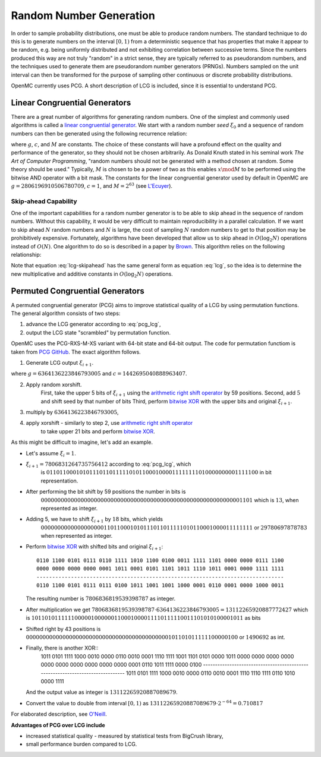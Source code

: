 .. _methods_random_numbers:

========================
Random Number Generation
========================

In order to sample probability distributions, one must be able to produce random
numbers. The standard technique to do this is to generate numbers on the
interval :math:`[0,1)` from a deterministic sequence that has properties that
make it appear to be random, e.g. being uniformly distributed and not exhibiting
correlation between successive terms. Since the numbers produced this way are
not truly "random" in a strict sense, they are typically referred to as
pseudorandom numbers, and the techniques used to generate them are pseudorandom
number generators (PRNGs). Numbers sampled on the unit interval can then be
transformed for the purpose of sampling other continuous or discrete probability
distributions.

OpenMC currently uses PCG. A short description of LCG is included, since 
it is essential to understand PCG.

------------------------------
Linear Congruential Generators
------------------------------

There are a great number of algorithms for generating random numbers. One of the
simplest and commonly used algorithms is called a `linear congruential
generator`_. We start with a random number *seed* :math:`\xi_0` and a sequence
of random numbers can then be generated using the following recurrence relation:

.. math::
    :label: lcg

    \xi_{i+1} = g \xi_i + c \mod M

where :math:`g`, :math:`c`, and :math:`M` are constants. The choice of these
constants will have a profound effect on the quality and performance of the
generator, so they should not be chosen arbitrarily. As Donald Knuth stated in
his seminal work *The Art of Computer Programming*, "random numbers should not
be generated with a method chosen at random. Some theory should be used."
Typically, :math:`M` is chosen to be a power of two as this enables :math:`x
\mod M` to be performed using the bitwise AND operator with a bit mask. The
constants for the linear congruential generator used by default in OpenMC are
:math:`g = 2806196910506780709`, :math:`c = 1`, and :math:`M = 2^{63}` (see
`L'Ecuyer`_).

Skip-ahead Capability
---------------------

One of the important capabilities for a random number generator is to be able to
skip ahead in the sequence of random numbers. Without this capability, it would
be very difficult to maintain reproducibility in a parallel calculation. If we
want to skip ahead :math:`N` random numbers and :math:`N` is large, the cost of
sampling :math:`N` random numbers to get to that position may be prohibitively
expensive. Fortunately, algorithms have been developed that allow us to skip
ahead in :math:`O(\log_2 N)` operations instead of :math:`O(N)`. One algorithm
to do so is described in a paper by Brown_. This algorithm relies on the following
relationship:

.. math::
    :label: lcg-skipahead

    \xi_{i+k} = g^k \xi_i + c \frac{g^k - 1}{g - 1} \mod M

Note that equation :eq:`lcg-skipahead` has the same general form as equation :eq:`lcg`, so
the idea is to determine the new multiplicative and additive constants in
:math:`O(\log_2 N)` operations.


--------------------------------
Permuted Congruential Generators
--------------------------------

A permuted congruential generator (PCG) aims to improve statistical quality 
of a LCG by using permutation functions. The general algorithm consists of 
two steps:

1. advance the LCG generator according to :eq:`pcg_lcg`,
2. output the LCG state "scrambled" by permutation function.



OpenMC uses the PCG-RXS-M-XS variant with 64-bit state and 
64-bit output. The code for permutation functiom is taken 
from `PCG GitHub`_. The exact algorithm follows.

1. Generate LCG output :math:`\xi_{i+1}`.

.. math::
    :label: pcg_lcg

    \xi_{i+1} = g \xi_i + c

where :math:`g=6364136223846793005` and :math:`c=1442695040888963407`.

2. Apply random xorshift. 
    First, take the upper 5 bits of :math:`\xi_{i+1}` 
    using the `arithmetic right shift operator`_ by 59 positions.
    Second, add :math:`5` and shift seed by that number of bits
    Third, perform `bitwise XOR`_ with the upper bits and original :math:`\xi_{i+1}`.

#. multiply by :math:`6364136223846793005`,
#. apply xorshift - similarly to step 2, use `arithmetic right shift operator`_ 
    to take upper 21 bits and perform `bitwise XOR`_.

As this might be difficult to imagine, let's add an example. 

* Let's assume :math:`\xi_{i} = 1`.
* :math:`\xi_{i+1} = 7806831264735756412` according to :eq:`pcg_lcg`, which 
    is :math:`0110110001010111011011111010110001000011111111010000000001111100` in bit representation.
* After performing the bit shift by 59 positions the number in bits is 
    :math:`0000000000000000000000000000000000000000000000000000000000001101` 
    which is :math:`13`, when represented as integer.
* Adding 5, we have to shift :math:`\xi_{i+1}` by :math:`18` bits, which yields
    :math:`0000000000000000000110110001010111011011111010110001000011111111` or :math:`29780697878783` when represented as integer. 
* Perform `bitwise XOR`_ with shifted bits and original :math:`\xi_{i+1}`::

    0110 1100 0101 0111 0110 1111 1010 1100 0100 0011 1111 1101 0000 0000 0111 1100
    0000 0000 0000 0000 0001 1011 0001 0101 1101 1011 1110 1011 0001 0000 1111 1111
    -------------------------------------------------------------------------------
    0110 1100 0101 0111 0111 0100 1011 1001 1001 1000 0001 0110 0001 0000 1000 0011 

  The resulting number is :math:`7806836819539398787` as integer.
* After multiplication we get :math:`7806836819539398787 \cdot 6364136223846793005 = 13112265920887772427` 
  which is :math:`1011010111111000001000000110001000011110111110011101010100001011` as bits
* Shifted right by 43 positions is :math:`0000000000000000000000000000000000000000000101101011111100000100` or 
  :math:`1490692` as int.
* Finally, there is another XOR::
    1011 0101 1111 1000 0010 0000 0110 0010 0001 1110 1111 1001 1101 0101 0000 1011
    0000 0000 0000 0000 0000 0000 0000 0000 0000 0000 0001 0110 1011 1111 0000 0100
    -------------------------------------------------------------------------------
    1011 0101 1111 1000 0010 0000 0110 0010 0001 1110 1110 1111 0110 1010 0000 1111 

  And the output value as integer is :math:`13112265920887089679`.
* Convert the value to double from interval :math:`[0, 1)` as :math:`13112265920887089679\cdot 2^{-64} = 0.710817`


For elaborated description, see `O'Neill`_.

**Advantages of PCG over LCG include**

* increased statistical quality - measured by statistical tests from BigCrush library,
* small performance burden compared to LCG.


.. only:: html

   .. rubric:: References


.. _L'Ecuyer: https://doi.org/10.1090/S0025-5718-99-00996-5
.. _Brown: https://laws.lanl.gov/vhosts/mcnp.lanl.gov/pdf_files/anl-rn-arb-stride.pdf
.. _linear congruential generator: https://en.wikipedia.org/wiki/Linear_congruential_generator
.. _O'Neill: https://www.pcg-random.org/pdf/hmc-cs-2014-0905.pdf
.. _PCG GitHub: https://github.com/imneme/pcg-c/blob/83252d9c23df9c82ecb42210afed61a7b42402d7/include/pcg_variants.h#L188-L192
.. _arithmetic right shift operator: https://stackoverflow.com/a/141873/13224210
.. _bitwise XOR: https://www.learncpp.com/cpp-tutorial/bitwise-operators/

